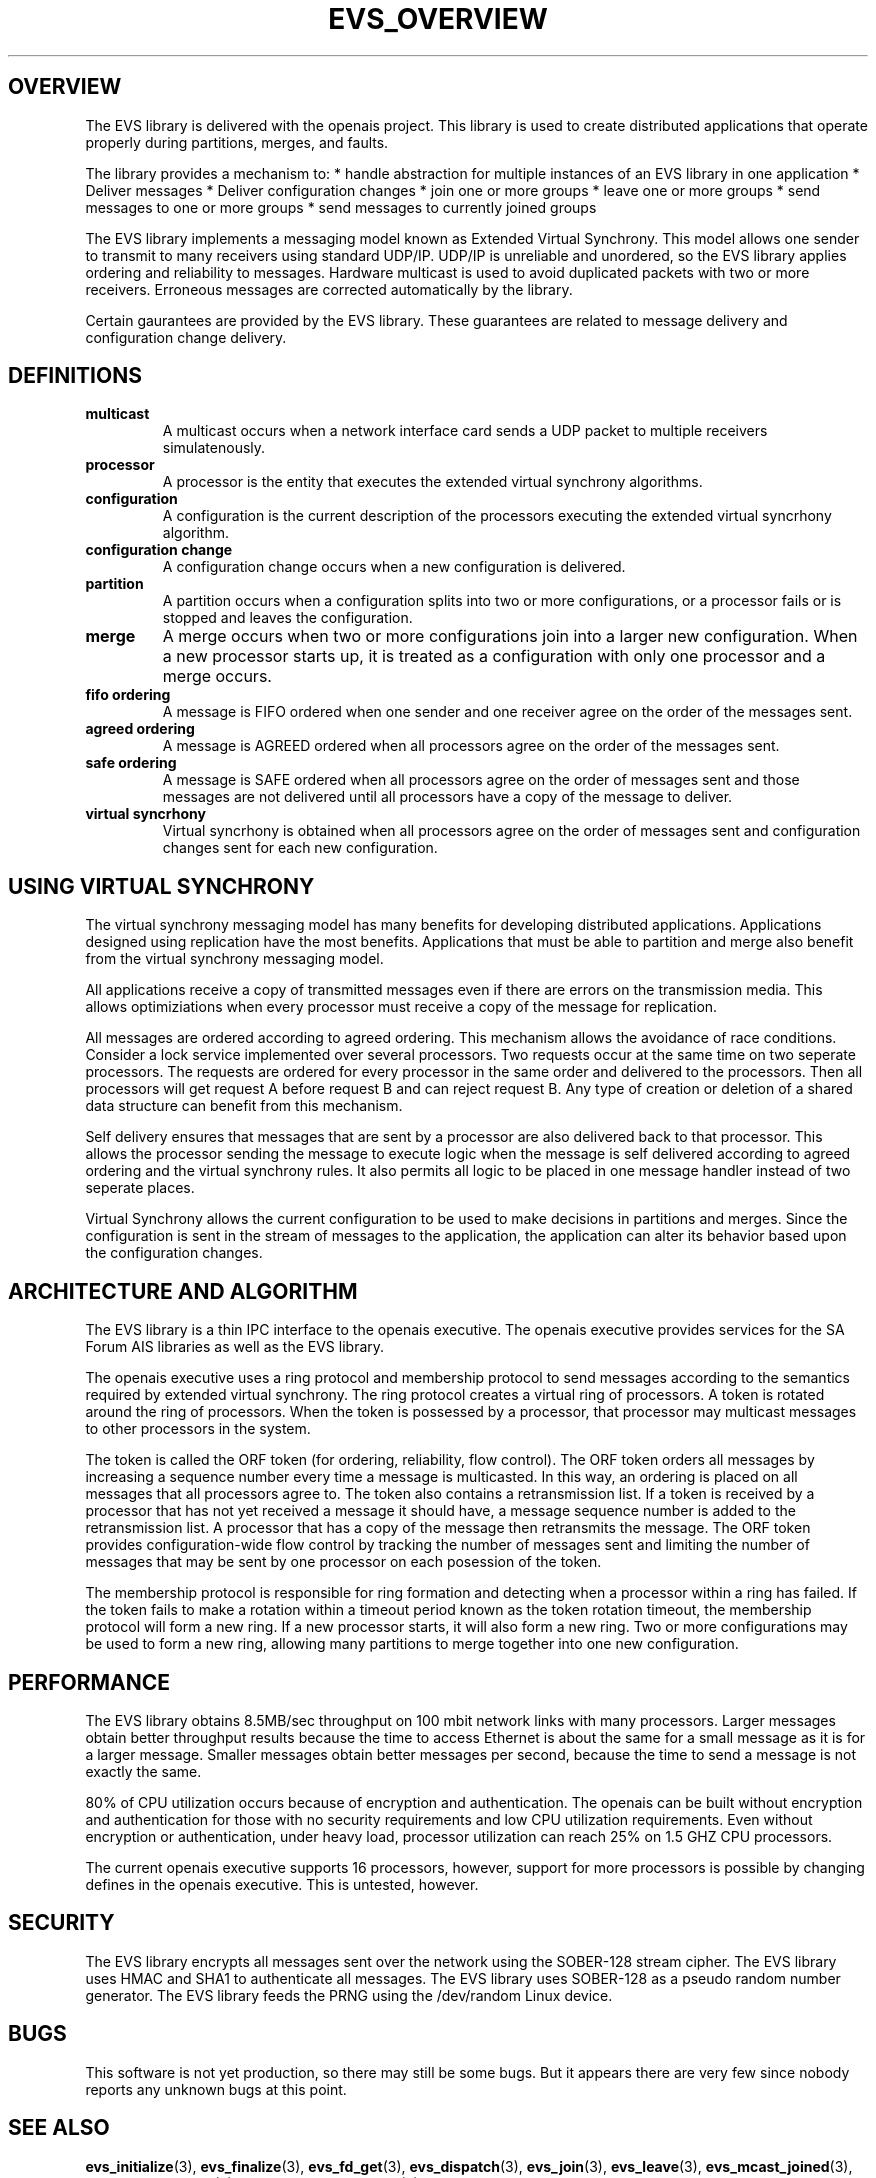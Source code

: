 .\"/*
.\" * Copyright (c) 2004 MontaVista Software, Inc.
.\" *
.\" * All rights reserved.
.\" *
.\" * Author: Steven Dake (sdake@mvista.com)
.\" *
.\" * This software licensed under BSD license, the text of which follows:
.\" * 
.\" * Redistribution and use in source and binary forms, with or without
.\" * modification, are permitted provided that the following conditions are met:
.\" *
.\" * - Redistributions of source code must retain the above copyright notice,
.\" *   this list of conditions and the following disclaimer.
.\" * - Redistributions in binary form must reproduce the above copyright notice,
.\" *   this list of conditions and the following disclaimer in the documentation
.\" *   and/or other materials provided with the distribution.
.\" * - Neither the name of the MontaVista Software, Inc. nor the names of its
.\" *   contributors may be used to endorse or promote products derived from this
.\" *   software without specific prior written permission.
.\" *
.\" * THIS SOFTWARE IS PROVIDED BY THE COPYRIGHT HOLDERS AND CONTRIBUTORS "AS IS"
.\" * AND ANY EXPRESS OR IMPLIED WARRANTIES, INCLUDING, BUT NOT LIMITED TO, THE
.\" * IMPLIED WARRANTIES OF MERCHANTABILITY AND FITNESS FOR A PARTICULAR PURPOSE
.\" * ARE DISCLAIMED. IN NO EVENT SHALL THE COPYRIGHT OWNER OR CONTRIBUTORS BE
.\" * LIABLE FOR ANY DIRECT, INDIRECT, INCIDENTAL, SPECIAL, EXEMPLARY, OR
.\" * CONSEQUENTIAL DAMAGES (INCLUDING, BUT NOT LIMITED TO, PROCUREMENT OF
.\" * SUBSTITUTE GOODS OR SERVICES; LOSS OF USE, DATA, OR PROFITS; OR BUSINESS
.\" * INTERRUPTION) HOWEVER CAUSED AND ON ANY THEORY OF LIABILITY, WHETHER IN
.\" * CONTRACT, STRICT LIABILITY, OR TORT (INCLUDING NEGLIGENCE OR OTHERWISE)
.\" * ARISING IN ANY WAY OUT OF THE USE OF THIS SOFTWARE, EVEN IF ADVISED OF
.\" * THE POSSIBILITY OF SUCH DAMAGE.
.\" */
.TH EVS_OVERVIEW 8 2004-08-31 "openais Man Page" "Openais Programmer's Manual"
.SH OVERVIEW
The EVS library is delivered with the openais project.  This library is used
to create distributed applications that operate properly during partitions, merges,
and faults.
.PP
The library provides a mechanism to:
* handle abstraction for multiple instances of an EVS library in one application
* Deliver messages
* Deliver configuration changes
* join one or more groups
* leave one or more groups
* send messages to one or more groups
* send messages to currently joined groups
.PP
The EVS library implements a messaging model known as Extended Virtual Synchrony.
This model allows one sender to transmit to many receivers using standard UDP/IP.
UDP/IP is unreliable and unordered, so the EVS library applies ordering and reliability
to messages.  Hardware multicast is used to avoid duplicated packets with two or more
receivers.  Erroneous messages are corrected automatically by the library.
.PP
Certain gaurantees are provided by the EVS library.  These guarantees are related to
message delivery and configuration change delivery.
.SH DEFINITIONS
.TP
.B multicast
A multicast occurs when a network interface card sends a UDP packet to multiple
receivers simulatenously.
.TP
.B processor
A processor is the entity that executes the extended virtual synchrony algorithms.
.TP
.B configuration
A configuration is the current description of the processors executing the extended
virtual syncrhony algorithm.
.TP
.B configuration change
A configuration change occurs when a new configuration is delivered.
.TP
.B partition
A partition occurs when a configuration splits into two or more configurations, or
a processor fails or is stopped and leaves the configuration.
.TP
.B merge
A merge occurs when two or more configurations join into a larger new configuration.  When
a new processor starts up, it is treated as a configuration with only one processor
and a merge occurs.
.TP
.B fifo ordering
A message is FIFO ordered when one sender and one receiver agree on the order of the
messages sent.
.TP
.B agreed ordering
A message is AGREED ordered when all processors agree on the order of the messages sent.
.TP
.B safe ordering
A message is SAFE ordered when all processors agree on the order of messages sent and
those messages are not delivered until all processors have a copy of the message to
deliver.
.TP
.B virtual syncrhony
Virtual syncrhony is obtained when all processors agree on the order of messages
sent and configuration changes sent for each new configuration.
.SH USING VIRTUAL SYNCHRONY
The virtual synchrony messaging model has many benefits for developing distributed
applications.  Applications designed using replication have the most benefits.  Applications
that must be able to partition and merge also benefit from the virtual synchrony messaging
model.
.PP
All applications receive a copy of transmitted messages even if there are errors on the
transmission media.  This allows optimiziations when every processor must receive a copy
of the message for replication.
.PP
All messages are ordered according to agreed ordering.  This mechanism allows the avoidance
of race conditions.  Consider a lock service implemented over several processors.  Two 
requests occur at the same time on two seperate processors.  The requests are ordered for
every processor in the same order and delivered to the processors.  Then all processors
will get request A before request B and can reject request B.  Any type of creation or
deletion of a shared data structure can benefit from this mechanism.
.PP
Self delivery ensures that messages that are sent by a processor are also delivered back
to that processor.  This allows the processor sending the message to execute logic when
the message is self delivered according to agreed ordering and the virtual synchrony rules.
It also permits all logic to be placed in one message handler instead of two seperate places.
.PP
Virtual Synchrony allows the current configuration to be used to make decisions in partitions
and merges.  Since the configuration is sent in the stream of messages to the application,
the application can alter its behavior based upon the configuration changes.
.SH ARCHITECTURE AND ALGORITHM
The EVS library is a thin IPC interface to the openais executive.  The openais executive
provides services for the SA Forum AIS libraries as well as the EVS library.
.PP
The openais executive uses a ring protocol and membership protocol to send messages
according to the semantics required by extended virtual synchrony.  The ring protocol
creates a virtual ring of processors.  A token is rotated around the ring of processors.
When the token is possessed by a processor, that processor may multicast messages to
other processors in the system.
.PP
The token is called the ORF token (for ordering, reliability, flow control).  The ORF
token orders all messages by increasing a sequence number every time a message is
multicasted.  In this way, an ordering is placed on all messages that all processors
agree to.  The token also contains a retransmission list.  If a token is received by
a processor that has not yet received a message it should have, a message sequence
number is added to the retransmission list.  A processor that has a copy of the message
then retransmits the message.  The ORF token provides configuration-wide flow control
by tracking the number of messages sent and limiting the number of messages that may
be sent by one processor on each posession of the token.
.PP
The membership protocol is responsible for ring formation and detecting when a processor
within a ring has failed.  If the token fails to make a rotation within a timeout period
known as the token rotation timeout, the membership protocol will form a new ring.
If a new processor starts, it will also form a new ring.  Two or more configurations
may be used to form a new ring, allowing many partitions to merge together into one
new configuration.
.SH PERFORMANCE
The EVS library obtains 8.5MB/sec throughput on 100 mbit network links with
many processors.  Larger messages obtain better throughput results because the
time to access Ethernet is about the same for a small message as it is for a
larger message.  Smaller messages obtain better messages per second, because the
time to send a message is not exactly the same.
.PP
80% of CPU utilization occurs because of encryption and authentication.  The openais
can be built without encryption and authentication for those with no security
requirements and low CPU utilization requirements.  Even without encryption or
authentication, under heavy load, processor utilization can reach 25% on 1.5 GHZ
CPU processors.
.PP
The current openais executive supports 16 processors, however, support for more processors is possible by changing defines in the openais executive.  This is untested, however.
.SH SECURITY
The EVS library encrypts all messages sent over the network using the SOBER-128
stream cipher.  The EVS library uses HMAC and SHA1 to authenticate all messages.
The EVS library uses SOBER-128 as a pseudo random number generator.  The EVS
library feeds the PRNG using the /dev/random Linux device.
.SH BUGS
This software is not yet production, so there may still be some bugs.  But it appears
there are very few since nobody reports any unknown bugs at this point.
.SH "SEE ALSO"
.BR evs_initialize (3),
.BR evs_finalize (3),
.BR evs_fd_get (3),
.BR evs_dispatch (3),
.BR evs_join (3),
.BR evs_leave (3),
.BR evs_mcast_joined (3),
.BR evs_mcast_groups (3),
.BR evs_mmembership_get (3)

.PP
